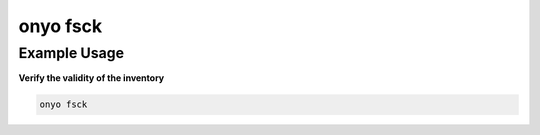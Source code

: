 onyo fsck
=========

.. argparse::
   :module: onyo.main
   :func: setup_parser
   :prog: onyo
   :path: fsck

Example Usage
*************

**Verify the validity of the inventory**

.. code:: shell

    onyo fsck
